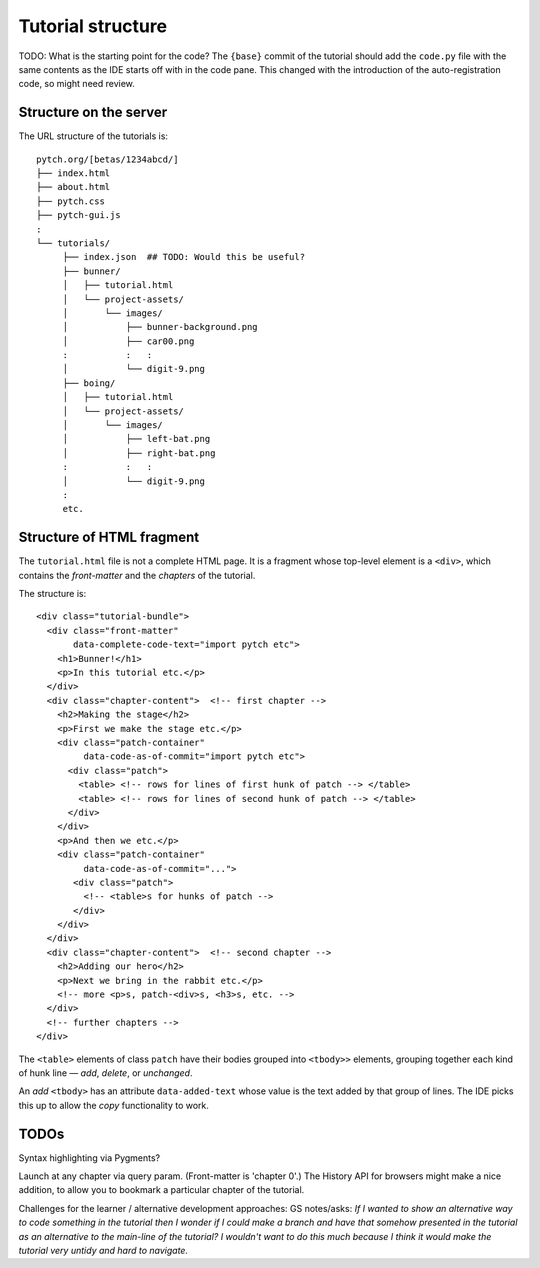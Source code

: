 Tutorial structure
==================

TODO: What is the starting point for the code?  The ``{base}`` commit
of the tutorial should add the ``code.py`` file with the same contents
as the IDE starts off with in the code pane.  This changed with the
introduction of the auto-registration code, so might need review.


Structure on the server
-----------------------

The URL structure of the tutorials is::

  pytch.org/[betas/1234abcd/]
  ├── index.html
  ├── about.html
  ├── pytch.css
  ├── pytch-gui.js
  :
  └── tutorials/
       ├── index.json  ## TODO: Would this be useful?
       ├── bunner/
       │   ├── tutorial.html
       │   └── project-assets/
       │       └── images/
       │           ├── bunner-background.png
       │           ├── car00.png
       :           :   :
       │           └── digit-9.png
       ├── boing/
       │   ├── tutorial.html
       │   └── project-assets/
       │       └── images/
       │           ├── left-bat.png
       │           ├── right-bat.png
       :           :   :
       │           └── digit-9.png
       :
       etc.


Structure of HTML fragment
--------------------------

The ``tutorial.html`` file is not a complete HTML page.  It is a
fragment whose top-level element is a ``<div>``, which contains the
*front-matter* and the *chapters* of the tutorial.

The structure is::

   <div class="tutorial-bundle">
     <div class="front-matter"
          data-complete-code-text="import pytch etc">
       <h1>Bunner!</h1>
       <p>In this tutorial etc.</p>
     </div>
     <div class="chapter-content">  <!-- first chapter -->
       <h2>Making the stage</h2>
       <p>First we make the stage etc.</p>
       <div class="patch-container"
            data-code-as-of-commit="import pytch etc">
         <div class="patch">
           <table> <!-- rows for lines of first hunk of patch --> </table>
           <table> <!-- rows for lines of second hunk of patch --> </table>
         </div>
       </div>
       <p>And then we etc.</p>
       <div class="patch-container"
            data-code-as-of-commit="...">
          <div class="patch">
            <!-- <table>s for hunks of patch -->
          </div>
       </div>
     </div>
     <div class="chapter-content">  <!-- second chapter -->
       <h2>Adding our hero</h2>
       <p>Next we bring in the rabbit etc.</p>
       <!-- more <p>s, patch-<div>s, <h3>s, etc. -->
     </div>
     <!-- further chapters -->
   </div>


The ``<table>`` elements of class ``patch`` have their bodies grouped
into ``<tbody>>`` elements, grouping together each kind of hunk line —
*add*, *delete*, or *unchanged*.

An *add* ``<tbody>`` has an attribute ``data-added-text`` whose value
is the text added by that group of lines.  The IDE picks this up to
allow the *copy* functionality to work.


TODOs
-----

Syntax highlighting via Pygments?

Launch at any chapter via query param.  (Front-matter is 'chapter 0'.)
The History API for browsers might make a nice addition, to allow you
to bookmark a particular chapter of the tutorial.

Challenges for the learner / alternative development approaches: GS
notes/asks: *If I wanted to show an alternative way to code something
in the tutorial then I wonder if I could make a branch and have that
somehow presented in the tutorial as an alternative to the main-line
of the tutorial? I wouldn't want to do this much because I think it
would make the tutorial very untidy and hard to navigate.*
